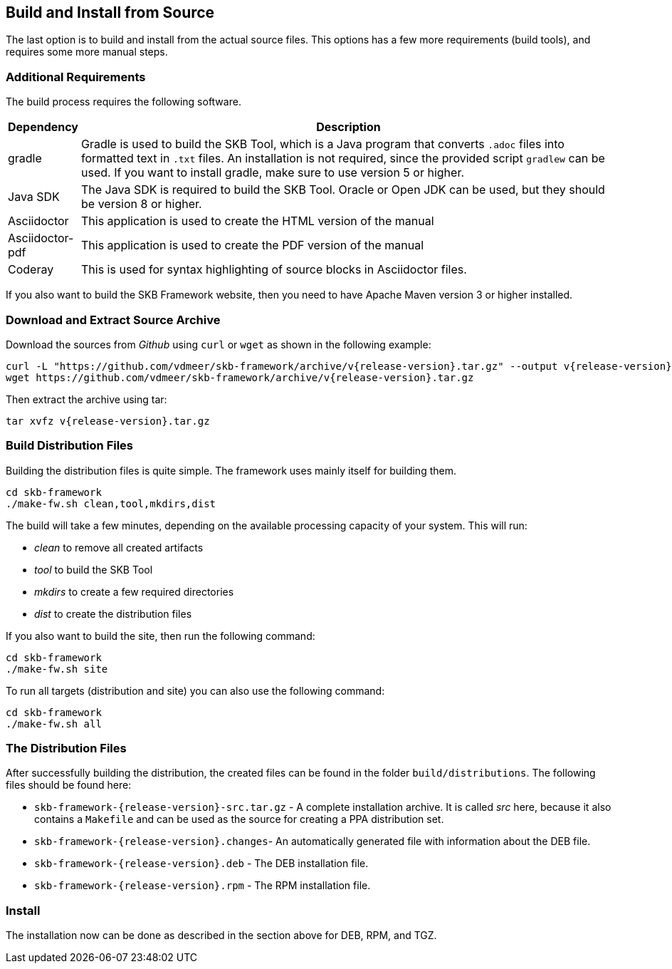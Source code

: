 //
// ============LICENSE_START=======================================================
// Copyright (C) 2018-2019 Sven van der Meer. All rights reserved.
// ================================================================================
// This file is licensed under the Creative Commons Attribution-ShareAlike 4.0 International Public License
// Full license text at https://creativecommons.org/licenses/by-sa/4.0/legalcode
// 
// SPDX-License-Identifier: CC-BY-SA-4.0
// ============LICENSE_END=========================================================
//
// @author     Sven van der Meer (vdmeer.sven@mykolab.com)
// @version    0.0.5
//


== Build and Install from Source

The last option is to build and install from the actual source files.
This options has a few more requirements (build tools), and requires some more manual steps.




=== Additional Requirements
The build process requires the following software.

[cols="10,80", grid=rows, frame=none, %autowidth.stretch, options="header"]
|===
| Dependency | Description

| gradle |
Gradle is used to build the SKB Tool, which is a Java program that converts `.adoc` files into formatted text in `.txt` files.
An installation is not required, since the provided script `gradlew` can be used.
If you want to install gradle, make sure to use version 5 or higher.

| Java SDK |
The Java SDK is required to build the SKB Tool.
Oracle or Open JDK can be used, but they should be version 8 or higher.

| Asciidoctor |
This application is used to create the HTML version of the manual

| Asciidoctor-pdf |
This application is used to create the PDF version of the manual

| Coderay |
This is used for syntax highlighting of source blocks in Asciidoctor files.

|===

If you also want to build the SKB Framework website, then you need to have Apache Maven version 3 or higher installed.




=== Download and Extract Source Archive
Download the sources from _Github_ using `curl` or `wget` as shown in the following example:

[source%nowrap,bash,indent=0,subs="attributes"]
----
curl -L "https://github.com/vdmeer/skb-framework/archive/v{release-version}.tar.gz" --output v{release-version}.tar.gz
wget https://github.com/vdmeer/skb-framework/archive/v{release-version}.tar.gz
----

Then extract the archive using tar:
[source%nowrap,bash,indent=0,subs="attributes"]
----
tar xvfz v{release-version}.tar.gz
----



=== Build Distribution Files
Building the distribution files is quite simple.
The framework uses mainly itself for building them.

[source%nowrap,bash,indent=0,subs="attributes"]
----
cd skb-framework
./make-fw.sh clean,tool,mkdirs,dist
----

The build will take a few minutes, depending on the available processing capacity of your system.
This will run:

* _clean_ to remove all created artifacts
* _tool_ to build the SKB Tool
* _mkdirs_ to create a few required directories
* _dist_ to create the distribution files

If you also want to build the site, then run the following command:
[source%nowrap,bash,indent=0,subs="attributes"]
----
cd skb-framework
./make-fw.sh site
----

To run all targets (distribution and site) you can also use the following command:
[source%nowrap,bash,indent=0,subs="attributes"]
----
cd skb-framework
./make-fw.sh all
----


=== The Distribution Files
After successfully building the distribution, the created files can be found in the folder `build/distributions`.
The following files should be found here:

* `skb-framework-{release-version}-src.tar.gz` - A complete installation archive.
    It is called _src_ here, because it also contains a `Makefile` and can be used as the source for creating a PPA distribution set.
* `skb-framework-{release-version}.changes`- An automatically generated file with information about the DEB file.
* `skb-framework-{release-version}.deb` - The DEB installation file.
* `skb-framework-{release-version}.rpm` - The RPM installation file.



=== Install
The installation now can be done as described in the section above for DEB, RPM, and TGZ.


